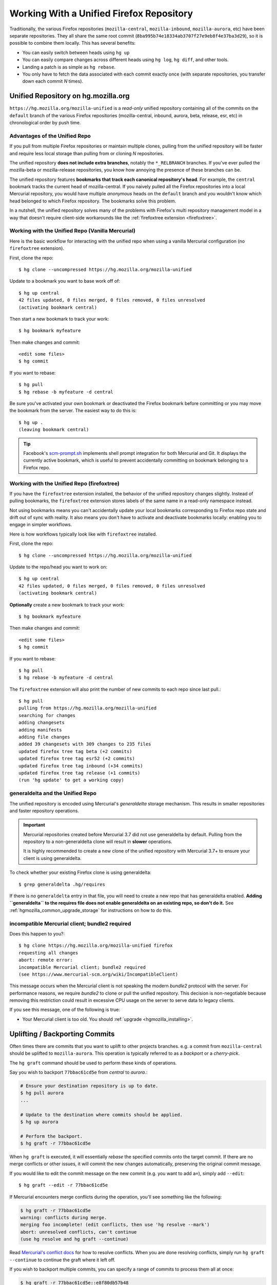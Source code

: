 .. _unified_repo:

=========================================
Working With a Unified Firefox Repository
=========================================

Traditionally, the various Firefox repositories (``mozilla-central``,
``mozilla-inbound``, ``mozilla-aurora``, etc) have been separate
repositories. They all share the same root commit
(``8ba995b74e18334ab3707f27e9eb8f4e37ba3d29``), so it is possible to combine
them locally. This has several benefits:

* You can easily switch between heads using ``hg up``
* You can easily compare changes across different heads using ``hg log``,
  ``hg diff``, and other tools.
* Landing a patch is as simple as ``hg rebase``.
* You only have to fetch the data associated with each commit exactly once
  (with separate repositories, you transfer down each commit *N* times).

Unified Repository on hg.mozilla.org
====================================

``https://hg.mozilla.org/mozilla-unified`` is a *read-only* unified
repository containing all of the commits on the ``default`` branch of
the various Firefox repositories (mozilla-central, inbound, aurora,
beta, release, esr, etc) in chronological order by push time.

Advantages of the Unified Repo
------------------------------

If you pull from multiple Firefox repositories or maintain multiple
clones, pulling from the unified repository will be faster and
require less local storage than pulling from or cloning *N* repositories.

The unified repository **does not include extra branches**, notably the
``*_RELBRANCH`` branches. If you've ever pulled the mozilla-beta
or mozilla-release repositories, you know how annoying the presence
of these branches can be.

The unified repository features **bookmarks that track each canonical
repository's head**. For example, the ``central`` bookmark tracks the
current head of mozilla-central. If you naively pulled all the Firefox
repositories into a local Mercurial repository, you would have multiple
*anonymous* heads on the ``default`` branch and you wouldn't know which
head belonged to which Firefox repository. The bookmarks solve this
problem.

In a nutshell, the unified repository solves many of the problems
with Firefox's multi repository management model in a way that doesn't
require client-side workarounds like the
:ref:`firefoxtree extension <firefoxtree>`.

Working with the Unified Repo (Vanilla Mercurial)
-------------------------------------------------

Here is the basic workflow for interacting with the unified
repo when using a vanilla Mercurial configuration (no ``firefoxtree``
extension).

First, clone the repo::

   $ hg clone --uncompressed https://hg.mozilla.org/mozilla-unified

Update to a bookmark you want to base work off of::

   $ hg up central
   42 files updated, 0 files merged, 0 files removed, 0 files unresolved
   (activating bookmark central)

Then start a new bookmark to track your work::

   $ hg bookmark myfeature

Then make changes and commit::

   <edit some files>
   $ hg commit

If you want to rebase::

   $ hg pull
   $ hg rebase -b myfeature -d central

Be sure you've activated your own bookmark or deactivated the Firefox bookmark
before committing or you may move the bookmark from the server. The easiest
way to do this is::

   $ hg up .
   (leaving bookmark central)

.. tip::

   Facebook's `scm-prompt.sh <https://bitbucket.org/facebook/hg-experimental/src/default/scripts/scm-prompt.sh?at=default&fileviewer=file-view-default>`_
   implements shell prompt integration for both Mercurial and Git. It displays
   the currently active bookmark, which is useful to prevent accidentally
   committing on bookmark belonging to a Firefox repo.

Working with the Unified Repo (firefoxtree)
-------------------------------------------

If you have the ``firefoxtree`` extension installed, the behavior of
the unified repository changes slightly. Instead of pulling bookmarks,
the ``firefoxtree`` extension stores labels of the same name in a read-only
namespace instead.

Not using bookmarks means you can't accidentally update your local bookmarks
corresponding to Firefox repo state and drift out of sync with reality. It
also means you don't have to activate and deactivate bookmarks locally: enabling
you to engage in simpler workflows.

Here is how workflows typically look like with ``firefoxtree`` installed.

First, clone the repo::

   $ hg clone --uncompressed https://hg.mozilla.org/mozilla-unified

Update to the repo/head you want to work on::

   $ hg up central
   42 files updated, 0 files merged, 0 files removed, 0 files unresolved
   (activating bookmark central)

**Optionally** create a new bookmark to track your work::

   $ hg bookmark myfeature

Then make changes and commit::

   <edit some files>
   $ hg commit

If you want to rebase::

   $ hg pull
   $ hg rebase -b myfeature -d central

The ``firefoxtree`` extension will also print the number of new commits
to each repo since last pull.::

   $ hg pull
   pulling from https://hg.mozilla.org/mozilla-unified
   searching for changes
   adding changesets
   adding manifests
   adding file changes
   added 39 changesets with 309 changes to 235 files
   updated firefox tree tag beta (+2 commits)
   updated firefox tree tag esr52 (+2 commits)
   updated firefox tree tag inbound (+34 commits)
   updated firefox tree tag release (+1 commits)
   (run 'hg update' to get a working copy)

generaldelta and the Unified Repo
---------------------------------

The unified repository is encoded using Mercurial's *generaldelta*
storage mechanism. This results in smaller repositories and faster
repository operations.

.. important::

   Mercurial repositories created before Mercurial 3.7 did not use
   generaldelta by default. Pulling from the repository
   to a non-generaldelta clone will result in **slower** operations.

   It is highly recommended to create a new clone of the unified
   repository with Mercurial 3.7+ to ensure your client is
   using generaldelta.

To check whether your existing Firefox clone is using generaldelta::

   $ grep generaldelta .hg/requires

If there is no ``generaldelta`` entry in that file, you will need to
create a new repo that has generaldelta enabled. **Adding
``generaldelta`` to the requires file does not enable generaldelta on an
existing repo, so don't do it.** See :ref:`hgmozilla_common_upgrade_storage`
for instructions on how to do this.

incompatible Mercurial client; bundle2 required
-----------------------------------------------

Does this happen to you?::

   $ hg clone https://hg.mozilla.org/mozilla-unified firefox
   requesting all changes
   abort: remote error:
   incompatible Mercurial client; bundle2 required
   (see https://www.mercurial-scm.org/wiki/IncompatibleClient)

This message occurs when the Mercurial client is not speaking the modern
*bundle2* protocol with the server. For performance reasons, we require
*bundle2* to clone or pull the unified repository. This
decision is non-negotiable because removing this restriction could
result in excessive CPU usage on the server to serve data to legacy
clients.

If you see this message, one of the following is true:

* Your Mercurial client is too old. You should
  :ref:`upgrade <hgmozilla_installing>`.

Uplifting / Backporting Commits
===============================

Often times there are commits that you want to uplift to other projects
branches. e.g. a commit from ``mozilla-central`` should be uplifted to
``mozilla-aurora``. This operation is typically referred to as a
*backport* or a *cherry-pick*.

The ``hg graft`` command should be used to perform these kinds of
operations.

Say you wish to backport ``77bbac61cd5e`` from *central* to *aurora*.:

.. code:: sh

   # Ensure your destination repository is up to date.
   $ hg pull aurora
   ...

   # Update to the destination where commits should be applied.
   $ hg up aurora

   # Perform the backport.
   $ hg graft -r 77bbac61cd5e

When ``hg graft`` is executed, it will essentially *rebase* the
specified commits onto the target commit. If there are no merge
conflicts or other issues, it will commit the new changes automatically,
preserving the original commit message.

If you would like to edit the commit message on the new commit (e.g.
you want to add ``a=``), simply add ``--edit``::

   $ hg graft --edit -r 77bbac61cd5e

If Mercurial encounters merge conflicts during the operation, you'll
see something like the following:

.. code:: sh

   $ hg graft -r 77bbac61cd5e
   warning: conflicts during merge.
   merging foo incomplete! (edit conflicts, then use 'hg resolve --mark')
   abort: unresolved conflicts, can't continue
   (use hg resolve and hg graft --continue)

Read `Mercurial's conflict docs <https://www.mercurial-scm.org/wiki/TutorialConflict>`_
for how to resolve conflicts. When you are done resolving conflicts,
simply run ``hg graft --continue`` to continue the graft where it left
off.

If you wish to backport multiple commits, you can specify a range of
commits to process them all at once:

.. code:: sh

   $ hg graft -r 77bbac61cd5e::e8f80db57b48

.. tip::

   ``hg graft`` is superior to other solutions like ``hg qimport``
   because ``hg graft`` will perform a 3-way merge and will use
   Mercurial's configured merge tool to resolve conflicts. This should
   give you the best possible merge conflict outcome.

Maintaining Multiple Checkouts With a Unified Repository
========================================================

Developers often maintain multiple checkouts / working directories of Firefox.
For example, you may do all your day-to-day work on ``mozilla-central`` but
also have a ``mozilla-beta`` checkout around for testing patches against
Firefox Beta.

A common reason why developers do this is because updating to different
commits frequently requires a build system clobber. This is almost always
true when updating between different Gecko versions.

Some people may say *I prefer maintaining separate clones because it means
I don't have to clobber as often.* What they are really saying is *I want to
maintain separate working directories that are independent.*

The solution to use is to use ``hg share``. ``hg share`` allows you to create
a new working copy of a repository that *shares* the backing repository store
with another.

Add the following to your Mercurial configuration file::

  [extensions]
  share =

Then, create a shared store as follows::

  $ hg share /path/to/existing/clone /path/to/new/checkout

Now, you can ``hg up`` inside both repositories independently! If you commit
to one, that commit will be available in the other checkouts using that
shared store.

.. tip::

   Mercurial 3.3 and newer support sharing bookmarks with repositories created
   with ``hg share``. To activate bookmark sharing, you'll need to add ``-B``
   to ``hg share``. e.g. ``hg share -B existing new-checkout``

.. caution::

   Users of MQ should exercise extreme caution when using shared stores.

   MQ operates at a low-level in Mercurial: every MQ operation is essentially
   creating or deleting commits from the store. Deleting commits from large
   repositories like Firefox's can be a very expensive operation. You not
   only pay a penalty at operation time, but all the shared repositories may
   have expensive computations to perform the next time the repository is
   accessed.

   MQ users are advised to not use ``hg share``.

   MQ users are advised to switch to head/bookmark-based development to avoid
   these limitations.
